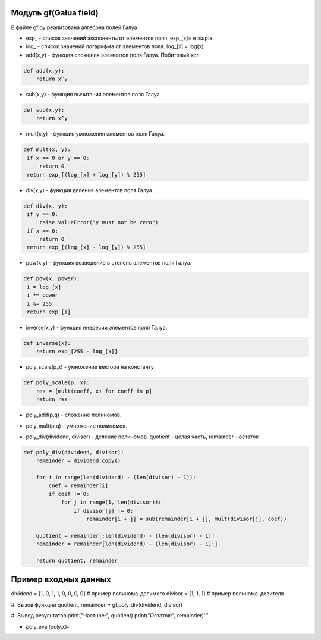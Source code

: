 Модуль gf(Galua field)
-----

В файле gf.py реализована алгебрна полей Галуа

* exp_ - список значений экспоненты от элементов поля. exp_[x]= e \:sup:`x`\
* log_ - список значений логарифма от элементов поля. log_[x] = log(x)
* add(x,y) - функция сложения элементов поля Галуа. Побитовый xor.

.. code-block:: python

   def add(x,y):
       return x^y

* sub(x,y) - функция вычитания элементов поля Галуа.

.. code-block:: python

   def sub(x,y):
       return x^y

* mult(x,y) - функция умножения элементов поля Галуа.

.. code-block:: python

   def mult(x, y):
    if x == 0 or y == 0:
        return 0
    return exp_[(log_[x] + log_[y]) % 255]

* div(x,y) - функция деления элементов поля Галуа.

.. code-block:: python

   def div(x, y):
    if y == 0:
        raise ValueError("y must not be zero")
    if x == 0:
        return 0
    return exp_[(log_[x] - log_[y]) % 255]


* pow(x,y) - функция возведение в степень элементов поля Галуа.

.. code-block:: python

   def pow(x, power):
    i = log_[x]
    i *= power
    i %= 255
    return exp_[i]

* inverse(x,y) - функция инвресии элементов поля Галуа.

.. code-block:: python

    def inverse(x):
        return exp_[255 - log_[x]]
* poly_scale(p,x) - умножение вектора на константу
.. code-block:: python

    def poly_scale(p, x):  
        res = [mult(coeff, x) for coeff in p]
        return res

* poly_add(p,q) -  сложение полиномов.
.. code-block:: python
    def poly_add(p, q):  # сложение полиномов
        res = [0] * max(len(p), len(q))

        for i in range(len(p)):
            res[i + len(res) - len(p)] = p[i]

        for i in range(len(q)):
            res[i + len(res) - len(q)] = add(res[i + len(res) - len(q)], q[i])

        return res

* poly_mult(p,q) - умножение полиномов.
.. code-block:: python
    def poly_mult(p, q):
        res = [0] * (len(p) + len(q) - 1)

        for j in range(len(q)):
            for i in range(len(p)):
                res[i + j] = add(res[i + j], mult(p[i], q[j]))

        return res

* poly_div(dividend, divisor) -  деление полиномов. quotient - целая часть, remainder - остаток
.. code-block:: python

    def poly_div(dividend, divisor):
        remainder = dividend.copy()

        for i in range(len(dividend) - (len(divisor) - 1)):
            coef = remainder[i]
            if coef != 0:
                for j in range(1, len(divisor)):
                    if divisor[j] != 0:
                        remainder[i + j] = sub(remainder[i + j], mult(divisor[j], coef))

        quotient = remainder[:len(dividend) - (len(divisor) - 1)]
        remainder = remainder[len(dividend) - (len(divisor) - 1):]

        return quotient, remainder


Пример входных данных
----------------------
dividend = [1, 0, 1, 1, 0, 0, 0, 0]  # пример полинома-делимого
divisor = [1, 1, 1]  # пример полинома-делителя

#. Вызов функции
quotient, remainder = gf.poly_div(dividend, divisor)

#. Вывод результатов
print("Частное:", quotient)
print("Остаток:", remainder)'''


* poly_eval(poly,x)- 
.. code-block:: python 
    def poly_eval(poly, x):
        y = poly[0]
        for i in range(1, len(poly)):
            y = add(mult(y, x), poly[i])
        return y






